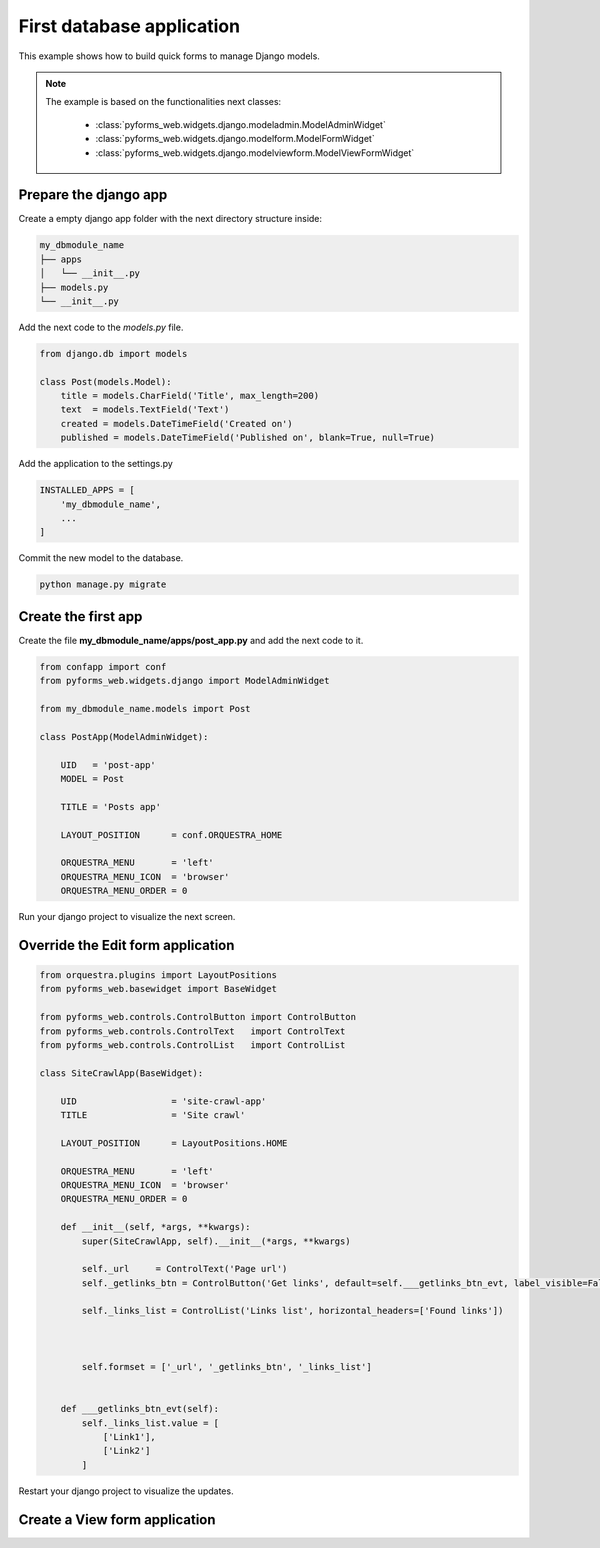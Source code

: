 ******************************
First database application
******************************

This example shows how to build quick forms to manage Django models.

.. note::

    The example is based on the functionalities next classes:

        * :class:`pyforms_web.widgets.django.modeladmin.ModelAdminWidget`

        * :class:`pyforms_web.widgets.django.modelform.ModelFormWidget`

        * :class:`pyforms_web.widgets.django.modelviewform.ModelViewFormWidget`


Prepare the django app
_______________________

Create a empty django app folder with the next directory structure inside:


.. code:: bash

    my_dbmodule_name
    ├── apps
    │   └── __init__.py
    ├── models.py
    └── __init__.py


Add the next code to the *models.py* file.

.. code:: python

    from django.db import models
    
    class Post(models.Model):
        title = models.CharField('Title', max_length=200)
        text  = models.TextField('Text')
        created = models.DateTimeField('Created on')
        published = models.DateTimeField('Published on', blank=True, null=True)

Add the application to the settings.py

.. code:: python

    INSTALLED_APPS = [
        'my_dbmodule_name',
        ...
    ]

Commit the new model to the database. 

.. code:: python

    python manage.py migrate


Create the first app
____________________

Create the file **my_dbmodule_name/apps/post_app.py** and add the next code to it.

.. code:: python

    from confapp import conf                           
    from pyforms_web.widgets.django import ModelAdminWidget
    
    from my_dbmodule_name.models import Post

    class PostApp(ModelAdminWidget):

        UID   = 'post-app'
        MODEL = Post
        
        TITLE = 'Posts app'
        
        LAYOUT_POSITION      = conf.ORQUESTRA_HOME

        ORQUESTRA_MENU       = 'left'
        ORQUESTRA_MENU_ICON  = 'browser'
        ORQUESTRA_MENU_ORDER = 0


Run your django project to visualize the next screen.

.. image:: /_static/imgs/first-app-empty.png
    :width: 100%
    :align: center

Override the Edit form application
________________________________________

.. code:: python

    from orquestra.plugins import LayoutPositions
    from pyforms_web.basewidget import BaseWidget

    from pyforms_web.controls.ControlButton import ControlButton
    from pyforms_web.controls.ControlText   import ControlText
    from pyforms_web.controls.ControlList   import ControlList

    class SiteCrawlApp(BaseWidget):
        
        UID                  = 'site-crawl-app'
        TITLE                = 'Site crawl'
        
        LAYOUT_POSITION      = LayoutPositions.HOME

        ORQUESTRA_MENU       = 'left'
        ORQUESTRA_MENU_ICON  = 'browser'
        ORQUESTRA_MENU_ORDER = 0

        def __init__(self, *args, **kwargs):
            super(SiteCrawlApp, self).__init__(*args, **kwargs)

            self._url     = ControlText('Page url')
            self._getlinks_btn = ControlButton('Get links', default=self.___getlinks_btn_evt, label_visible=False)

            self._links_list = ControlList('Links list', horizontal_headers=['Found links'])

            

            self.formset = ['_url', '_getlinks_btn', '_links_list']


        def ___getlinks_btn_evt(self):
            self._links_list.value = [
                ['Link1'], 
                ['Link2']
            ]



Restart your django project to visualize the updates.

.. image:: /_static/imgs/first-app.png
    :width: 100%
    :align: center


Create a View form application
________________________________________
